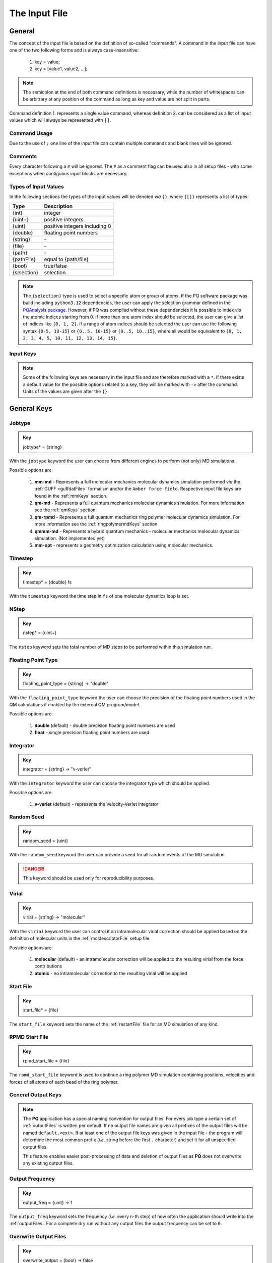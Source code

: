 .. _inputFile:

##############
The Input File
##############

.. .. toctree::
   :maxdepth: 4
   :caption: Contents:

*******
General
*******

The concept of the input file is based on the definition of so-called "commands". A command in the input file can have one of the two following forms and is always case-insensitive:

    1. key = value;
    2. key = [value1, value2, ...];

.. Note::
    The semicolon at the end of both command definitions is necessary, while the number of whitespaces can be arbitrary at any position of the command as long as key and value are not split in parts.

Command definition 1. represents a single value command, whereas definition 2. can be considered as a list of input values which will always be represented with ``[]``.

Command Usage
=============

Due to the use of ``;`` one line of the input file can contain multiple commands and blank lines will be ignored.

Comments
========

Every character following a ``#`` will be ignored. The ``#`` as a comment flag can be used also in all setup files - with some exceptions when contiguous input blocks are necessary.

Types of Input Values
=====================

In the following sections the types of the input values will be denoted *via* ``{}``, where ``{[]}`` represents a list of types:

+-------------+-------------------------------+
|    Type     |          Description          |
+=============+===============================+
|   {int}     |            integer            |
+-------------+-------------------------------+
|  {uint+}    |       positive integers       |
+-------------+-------------------------------+
|   {uint}    | positive integers including 0 |
+-------------+-------------------------------+
|  {double}   |    floating point numbers     |
+-------------+-------------------------------+
|  {string}   |              \-               |
+-------------+-------------------------------+
|   {file}    |              \-               |
+-------------+-------------------------------+
|   {path}    |              \-               |
+-------------+-------------------------------+
| {pathFile}  |     equal to {path/file}      |
+-------------+-------------------------------+
|   {bool}    |          true/false           |
+-------------+-------------------------------+
| {selection} |          selection            |
+-------------+-------------------------------+

.. _selectionType:

.. Note::
    The ``{selection}`` type is used to select a specific atom or group of atoms. If the PQ software package was build including ``python3.12`` dependencies, the user can apply the selection grammar defined in the `PQAnalysis package <https://molarverse.github.io/PQAnalysis/code/PQAnalysis.topology.selection.html>`__. However, if PQ was compiled without these dependencies it is possible to index *via* the atomic indices starting from 0. If more than one atom index should be selected, the user can give a list of indices like ``{0, 1, 2}``. If a range of atom indices should be selected the user can use the following syntax ``{0-5, 10-15}`` or ``{0..5, 10-15}`` or ``{0..5, 10..15}``, where all would be equivalent to ``{0, 1, 2, 3, 4, 5, 10, 11, 12, 13, 14, 15}``.

Input Keys
==========

.. Note::
    Some of the following keys are necessary in the input file and are therefore marked with a ``*``. If there exists a default value for the possible options related to a key, they will be marked with ``->`` after the command. Units of the values are given after the ``{}``.

************
General Keys
************

.. _jobtype:

Jobtype
=======

.. admonition:: Key
    :class: tip

    jobtype* = {string} 

With the ``jobtype`` keyword the user can choose from different engines to perform (not only) MD simulations.

Possible options are:

   1. **mm-md** - Represents a full molecular mechanics molecular dynamics simulation performed *via* the :ref:`GUFF <guffdatFile>` formalism and/or the ``Amber force field``. Respective input file keys are found in the :ref:`mmKeys` section.

   2. **qm-md** - Represents a full quantum mechanics molecular dynamics simulation. For more information see the :ref:`qmKeys` section.

   3. **qm-rpmd** - Represents a full quantum mechanics ring polymer molecular dynamics simulation. For more information see the :ref:`ringpolymermdKeys` section

   4. **qmmm-md** - Represents a hybrid quantum mechanics - molecular mechanics molecular dynamics simulation. (Not implemented yet)

   5. **mm-opt** - represents a geometry optimization calculation using molecular mechanics.

.. _timestepKey:

Timestep
========

.. admonition:: Key
    :class: tip

    timestep* = {double} fs

With the ``timestep`` keyword the time step in ``fs`` of one molecular dynamics loop is set.

.. _nstepKey:

NStep
=====

.. admonition:: Key
    :class: tip

    nstep* = {uint+}

The ``nstep`` keyword sets the total number of MD steps to be performed within this simulation run.

.. _floatingpointtypeKey:

Floating Point Type
===================

.. admonition:: Key
    :class: tip

    floating_point_type = {string} -> "double"

With the ``floating_point_type`` keyword the user can choose the precision of the floating point numbers used in the QM calculations if enabled by the external QM program/model.

Possible options are:

   1. **double** (default) - double precision floating point numbers are used

   2. **float** - single precision floating point numbers are used

.. _integratorKey:

Integrator
==========

.. admonition:: Key
    :class: tip

    integrator = {string} -> "v-verlet"

With the ``integrator`` keyword the user can choose the integrator type which should be applied.

Possible options are:

   1. **v-verlet** (default) - represents the Velocity-Verlet integrator 

.. _randomSeedKey:

Random Seed
===========

.. admonition:: Key
    :class: tip

    random_seed = {uint}

With the ``random_seed`` keyword the user can provide a seed for all random events of the MD simulation.

.. Danger::
    This keyword should be used only for reproducibility purposes.

.. _virialKey:

Virial
======

.. admonition:: Key
    :class: tip

    virial = {string} -> "molecular"

With the ``virial`` keyword the user can control if an intramolecular virial correction should be applied based on the definition of molecular units in the :ref:`moldescriptorFile` setup file.

Possible options are:

   1. **molecular** (default) - an intramolecular correction will be applied to the resulting virial from the force contributions

   2. **atomic** - no intramolecular correction to the resulting virial will be applied

.. _startfileKey:

Start File
==========

.. admonition:: Key
    :class: tip

    start_file* = {file}

The ``start_file`` keyword sets the name of the :ref:`restartFile` file for an MD simulation of any kind.

.. _rpmdstartfileKey:

RPMD Start File
===============

.. admonition:: Key
    :class: tip

    rpmd_start_file = {file}

The ``rpmd_start_file`` keyword is used to continue a ring polymer MD simulation containing positions, velocities and forces of all atoms of each bead of the ring polymer.

.. _generaloutputKeys:

General Output Keys
===================

.. Note::
    The **PQ** application has a special naming convention for output files. For every job type a certain set of :ref:`outputFiles` is written per default. If no output file names are given all prefixes of the output files will be named ``default.<ext>``. If at least one of the output file keys was given in the input file - the program will determine the most common prefix (*i.e.* string before the first ``.`` character) and set it for all unspecified output files.

    This feature enables easier post-processing of data and deletion of output files as **PQ** does not overwrite any existing output files.

.. _outputfreqKey:

Output Frequency
================

.. admonition:: Key
    :class: tip

    output_freq = {uint} -> 1

The ``output_freq`` keyword sets the frequency (*i.e.* every n-th step) of how often the application should write into the :ref:`outputFiles`. For a complete dry run without any output files the output frequency can be set to ``0``.

.. centered:: *default value* = 1

.. _overwriteoutputkey:

Overwrite Output Files
======================

.. admonition:: Key
    :class: tip

    overwrite_output = {bool} -> false

The ``overwrite_output`` keyword allows the user to overwrite any existing output files.

.. centered:: *default value* = false

.. _fileprefixkey:

File Prefix
===========

.. admonition:: Key
    :class: tip

    file_prefix = {string}

The ``file_prefix`` keyword allows the user to set a common prefix name for all generated :ref:`outputFiles`.

.. _logfilekey:

Log File
===========

.. admonition:: Key
    :class: tip

    output_file = {file} -> "default.log"

The ``output_file`` keyword sets the name for the :ref:`logFile`, in which important information about the performed calculation can be found. 

.. centered:: *default value* = "default.log"

.. _mdoutputfilekeys:

*******************
MD Output File Keys
*******************

All of the following output files are written during calculations using MD related jobtypes.

.. _boxfilekey:

Box File
========

.. admonition:: Key
    :class: tip

    box_file = {file} -> "default.box"

The ``box_file`` keyword sets the name for the :ref:`boxFile`, which stores information about the simulation box throughout the simulation.

.. centered:: *default value* = "default.box"

.. _chargefilekey:

Charge File
===========

.. admonition:: Key
    :class: tip

    charge_file = {file} -> "default.chrg"

The ``charge_file`` keyword sets the name for the :ref:`chargeFile`, which stores the atomic partial charges throughout the MD simulation.

.. centered:: *default value* = "default.chrg"

.. _energyfilekey:

Energy File
===========

.. admonition:: Key
    :class: tip

    energy_file = {file} -> "default.en"

The ``energy_file`` keyword sets the name for the :ref:`energyFile`, in which the most important physical properties of the full simulation can be found.

.. centered:: *default value* = "default.en"

.. _forcefilekey:

Force File
==========

.. admonition:: Key
    :class: tip

    force_file = {file} -> "default.force"

The ``force_file`` keyword sets the name for the :ref:`forceFile`, which stores the atomic forces throughout the MD simulation.

.. centered:: *default value* = "default.force"

.. _infofilekey:

Info File
=========

.. admonition:: Key
    :class: tip

    info_file = {file} -> "default.info"

The ``info_file`` keyword sets the name for the :ref:`infoFile`, in which the most important physical properties of the last written step can be found.

.. centered:: *default value* = "default.info"

.. _instantenergyfilekey:

Instant Energy File
===================

.. admonition:: Key
    :class: tip

    instant_energy_file = {file} -> "default.instant_en"

The ``instant_energy_file`` keyword sets the name for the :ref:`instantEnergyFile`, in which the most important physical properties of the full simulation can be found.

.. centered:: *default value* = "default.instant_en"

.. _momentumfilekey:

Momentum File
=============

.. admonition:: Key
   :class: tip

    momentum_file = {file} -> "default.mom"

The ``momentum_file`` keyword sets the name for the :ref:`momentumFile`, which stores information about the total linear and total angular momentum throughout the MD simulation.

.. centered:: *default value* = "default.mom"

.. _referencefilekey:

Reference File
===============

.. admonition:: Key
   :class: tip

    reference_file = {file} -> "default.ref"

The ``reference_file`` keyword sets the name for the :ref:`refFile`, which lists the sources to be cited when publishing data with the chosen settings.

.. centered:: *default value* = "default.ref"

.. _rstfilekey:

Restart File
============

.. admonition:: Key
    :class: tip

    rst_file = {file} -> "default.rst"

The ``rst_file`` keyword sets the name for the :ref:`restartFile`, which contains all necessary information to restart (*i.e.* continue) the calculation from its current timestamp.

.. centered:: *default value* = "default.rst"

.. _stressfilekey:

Stress File
===========

.. admonition:: Key
    :class: tip

    stress_file = {file} -> "default.stress"

The ``stress_file`` keyword sets the name for the :ref:`stressFile`, which stores information about the stress tensor throughout the MD simulation.

.. centered:: *default value* = "default.stress"

.. _timingsfilekey:

Timings File
============

.. admonition:: Key
    :class: tip

    timings_file = {file} -> "default.timings"

The ``timings_file`` keyword sets the name for the :ref:`timingFile`, which tracks the time **PQ** takes for executing individual parts of the simulation.

.. centered:: *default value* = "default.timings"

.. _trajectoryfilekey:

Trajectory File
===============

.. admonition:: Key
    :class: tip

    traj_file = {file} -> "default.xyz"

The ``traj_file`` keyword sets the name for the :ref:`trajectoryFile`, which stores the atomic positions throughout the MD simulation.

.. centered:: *default value* = "default.xyz"

.. _velocityfilekey:

Velocity File
=============

.. admonition:: Key
    :class: tip

    vel_file = {file} -> "default.vel"

The ``vel_file`` keyword sets the name for the :ref:`velocityFile`, which stores the atomic velocities throughout the MD simulation.

.. centered:: *default value* = "default.vel"

.. _virialfilekey:

Virial File
===========

.. admonition:: Key
    :class: tip

    virial_file = {file} -> "default.vir"

The ``virial_file`` keyword sets the name for the :ref:`virialFile`, which stores information about the virial tensor throughout the MD simulation.

.. centered:: *default value* = "default.vir"

.. _rpmdoutputfilekeys:

*********************
RPMD Output File Keys
*********************

All of the following output files are written during calculations using ring polymer MD jobtype. The files represent the trajectories of all individual beads.

.. _rpmdchargefilekey:

RPMD Charge File
================

.. admonition:: Key
    :class: tip

    rpmd_charge_file = {file} -> "default.rpmd.chrg"

The ``rpmd_charge_file`` keyword sets the name for the file containing partial charges of all atoms of each bead of the ring polymer trajectory.

.. centered:: *default value* = "default.rpmd.chrg"

.. _rpmdenergyfilekey:

RPMD Energy File
================

.. admonition:: Key
    :class: tip

    rpmd_energy_file = {file} -> "default.rpmd.en"

The ``rpmd_energy_file`` keyword sets the name for the file containing relevant energy data for each ring polymer bead of the simulation.

.. centered:: *default value* = "default.rpmd.en"

.. _rpmdforcefilekey:

RPMD Force File
===============

.. admonition:: Key
    :class: tip

    rpmd_force_file = {file} -> "default.rpmd.force"

The ``rpmd_force_file`` keyword sets the name for the file containing forces of all atoms of each bead of the ring polymer trajectory.

.. centered:: *default value* = "default.rpmd.force"


.. _rpmdrestartfilekey:

RPMD Restart File
=================

.. admonition:: Key
    :class: tip

    rpmd_restart_file = {file} -> "default.rpmd.rst"

The ``rpmd_restart_file`` keyword sets the name for the ring polymer restart file, which contains all necessary information to restart (*i.e.* continue) the calculation from its current timestamp.

.. centered:: *default value* = "default.rpmd.rst"

.. _rpmdtrajectoryfilekey:

RPMD Trajectory File
====================

.. admonition:: Key
    :class: tip

    rpmd_traj_file = {file} -> "default.rpmd.xyz"

The ``rpmd_traj_file`` keyword sets the name for the file containing positions of all atoms of each bead of the ring polymer trajectory.

.. centered:: *default value* = "default.rpmd.xyz"

.. _rpmdvelocityfilekey:

RPMD Velocity File
==================

.. admonition:: Key
    :class: tip

    rpmd_vel_file = {file} -> "default.rpmd.vel"

The ``rpmd_vel_file`` keyword sets the name for the file containing velocities of all atoms of each bead of the ring polymer trajectory.

.. centered:: *default value* = "default.rpmd.vel"

.. _setupfilekeys:

****************
Setup File Keys
****************

In order to set up certain calculations additional input files have to be used. The names of these setup files have to be specified in the 
input file. Further information about the individual files can be found in the :ref:`setupFiles` section.

.. _moldescriptorfileKey:

Moldesctiptor File
==================

.. admonition:: Key
    :class: tip

    moldescriptor_file = {file} -> "moldescriptor.dat"

.. centered:: *default value* = "moldescriptor.dat"

.. _gufffileKey:

GUFF File
=========

.. admonition:: Key
    :class: tip

    guff_file = {file} -> "guff.dat"

.. centered:: *default value* = "guff.dat"

.. _dftbfileKey:

DFTB Setup File
===============

.. admonition:: Key
    :class: tip

    dftb_file = {file} -> "dftb_in.template"

.. centered:: *default value* = "dftb_in.template"

.. _topologyFileKey:

Topology File
=============

.. admonition:: Key
    :class: tip

    topology_file = {file}

.. _parameterFileKey:

Parameter File
==============

.. admonition:: Key
    :class: tip

    parameter_file = {file}

MSHake_File
===========

.. admonition:: Key
    :class: tip

    mshake_file = {file}

.. _intraNonBondedFileKey:

Intra-NonBonded_File
====================

.. admonition:: Key
    :class: tip

    intra-nonbonded_file = {file}

.. _simulationboxKeys:

*******************
Simulation Box Keys
*******************

.. _densityKey:

Density
=======

.. admonition:: Key
    :class: tip

    density = {double} kgL⁻¹

With the ``density`` keyword the box dimension of the system can be inferred from the total mass of the simulation box.

.. Note::
    This keyword implies that the simulation box has a cubic shape. Furthermore, the ``density`` keyword will be ignored if in the :ref:`restartFile` contains any box information.

.. _radialCoulombCutoffKey:

Radial Coulomb Cutoff
=====================

.. admonition:: Key
    :class: tip


    rcoulomb = {double} :math:`\mathrm{\mathring{A}}` -> 12.5 :math:`\mathrm{\mathring{A}}`

With the ``rcoulomb`` keyword the radial cut-off in :math:`\mathrm{\mathring{A}}` of Coulomb interactions for MM-MD type simulations can be set. If pure QM-MD type simulations are applied this keyword will be ignored and the value will be set to 0 :math:`\mathrm{\mathring{A}}`.

.. centered:: *default value* = 12.5 :math:`\mathrm{\mathring{A}}` (for MM-MD type simulations)

.. _initialvelocitiesKey:

Initial Velocities
==================

.. admonition:: Key
    :class: tip

    init_velocities = {string} -> false

To initialize the velocities of the system according to the target temperature with a Boltzmann distribution the user has to set the ``init_velocities`` to ``true`` or ``force``.

Possible options are:

   1. **false** (default) - velocities are taken from start file

   2. **true** - velocities are initialized according to a Boltzmann distribution at the target temperature, if all velocities in the start file are zero or not given

   3. **force** - velocities are initialized according to a Boltzmann distribution at the target temperature, regardless of the velocities in the start file

.. Danger::
    The option ``force`` should be used very carefully, since it neglects the velocities in the start file.

.. _temperatureCouplingKeys:

*************************
Temperature Coupling Keys
*************************

.. _temperatureKey:
 
Temperature
===========

.. admonition:: Key
    :class: tip

    temp = {double} K

With the ``temp`` keyword the target temperature in ``K`` of the system can be set. 

.. Note::
    This keyword is not restricted to the use of any temperature coupling method, as it is used *e.g.* also for the initialization of Boltzmann distributed velocities or the reset of the system temperature.

.. _startingTemperatureKey:

Starting Temperature
====================

.. admonition:: Key
    :class: tip

    start_temp = {double} K

With the ``start_temp`` keyword the initial temperature in ``K`` of the system can be set. If a value is given the PQ application will perform a temperature ramping from the ``start_temp`` to the ``temp`` value.

.. _endTemperatureKey:

End Temperature
===============

.. admonition:: Key
    :class: tip

    end_temp = {double} K

The ``end_temp`` keyword is a synonym for the ``temp`` keyword and can be used to set the target temperature of the system. It cannot be used in combination with the ``temp`` keyword.

.. _temperaturerampstepsKey:

Temperature Ramp Steps
======================

.. admonition:: Key
    :class: tip

    temp_ramp_steps = {uint+}

With the ``temp_ramp_steps`` keyword the user can specify the number of steps for the temperature ramping from the ``start_temp`` to the ``temp`` value. If no starting temperature is given the keyword will be ignored. If a starting temperature is given and this keyword is omitted the temperature ramping will be performed over the full simulation time.

.. centered:: *default value* = full simulation time

.. _temperatureRampFrequencyKey:

Temperature Ramp Frequency
==========================

.. admonition:: Key
    :class: tip

    temp_ramp_frequency = {uint+} -> 1

With the ``temp_ramp_frequency`` keyword the user can specify the frequency of the temperature ramping from the ``start_temp`` to the ``temp`` value. If no starting temperature is given the keyword will be ignored. If a starting temperature is given and this keyword is omitted the temperature ramping will be performed, so that each step the temperature is increased by the same value.

.. centered:: *default value* = 1 step

.. _thermostatKey:

Thermostat
==========
.. TODO: reference manual

.. admonition:: Key
    :class: tip

    thermostat = {string} -> "none"

With the ``thermostat`` keyword the temperature coupling method can be chosen.

Possible options are:

   1. **none** (default) - no thermostat is set, hence {N/µ}{p/V}E settings are applied.

   2. **berendsen** - the `Berendsen <https://doi.org/10.1063/1.448118>`__ weak coupling thermostat. Based on the rescaling of velocities according to the scaling factor :math:`\zeta`, equation :eq:`BerendsenThermostatEquation`. Ideal for crude temperature adjustments. Not able to reproduce the correct canonical ensemble.

        .. math:: \zeta = \sqrt{1 + \frac{\Delta t}{\tau} \left( \frac{T_0}{T} - 1 \right)}
            :label: BerendsenThermostatEquation

   3. **velocity_rescaling** - the stochastic velocity rescaling thermostat also known as `Bussi-Donadio-Parrinello <https://doi.org/10.1063/1.2408420>`__ thermostat. Based on the rescaling of velocities according to the scaling factor :math:`\zeta`, equation :eq:`BussiDonadioParrinelloThermostatEquation`. Enforces a canonical kinetic energy distribution.

        .. math:: \zeta = \sqrt{1 + \frac{\Delta t}{\tau} \left( \frac{T_0}{T} - 1 +2 \sqrt{\frac{T_0}{T} \frac{\Delta t}{\tau} \frac{1}{df}} dW \right)}
            :label: BussiDonadioParrinelloThermostatEquation

   4. **langevin** - temperature coupling *via* stochastic Langevin dynamics. Based on modifying the force of each individual particle :math:`F_{\text i}` *via* a friction force :math:`\gamma \cdot p_{\text i}` and a random force :math:`\xi`, equation :eq:`LangevinThermostatEquation`. The friction coefficient :math:`\gamma` can be set with the :ref:`frictionKey` keyword. Enforces a canonical kinetic energy distribution. However, the Langevin thermostat is unable to conserve the total momentum of the system, which may lead to critical erros in the resulting dynamical data.

        .. math:: m_{\text i} \dot{v}_{\text i} = F_{\text i} - \gamma \cdot p_{\text i} + \xi
            :label: LangevinThermostatEquation

   5. **nh-chain** - temperature coupling *via* `Nose Hoover extended Lagrangian <https://doi.org/10.1063/1.463940>`__. Based on modifying the forces after each time step. The length of the Nose Hoover chain and the coupling frequency can be set with the :ref:`nhchainlenghtKey` and the :ref:`couplingFrequencyKey` keywords, respectively. Enforces a canonical kinetic energy distribution.

.. _temperatureRelaxationTimeKey:

Temperature Relaxation Time
===========================

This keyword is used in combination with the Berendsen and velocity rescaling thermostat.

.. admonition:: Key
    :class: tip

    t_relaxation = {double} ps -> 0.1 ps

With the ``t_relaxation`` keyword the relaxation time in ``ps`` (*i.e.* :math:`\tau`) of the Berendsen or stochastic velocity rescaling thermostat is set, see equations :eq:`BerendsenThermostatEquation` and :eq:`BussiDonadioParrinelloThermostatEquation`.

.. centered:: *default value* = 0.1 ps

.. _frictionKey:

Friction
========

.. admonition:: Key
    :class: tip

    friction = {double} ps⁻¹ -> 0.1 ps⁻¹

With the ``friction`` keyword the friction coefficient :math:`\gamma` in ``ps⁻¹`` of the Langevin thermostat, equation :eq:`LangevinThermostatEquation`, can be set.

.. centered:: *default value* = 0.1 ps⁻¹

.. _nhchainlenghtKey:

NH-Chain Length
===============

.. admonition:: Key
    :class: tip

    nh-chain_length = {uint+} -> 3

With the ``nh-chain_length`` keyword the length of the chain for temperature control *via* an extended Nose-Hoover Lagrangian can be set.

.. centered:: *default value* = 3

.. _couplingFrequencyKey:

Coupling Frequency
==================

.. admonition:: Key
    :class: tip

    coupling_frequency = {double} cm⁻¹ -> 1000 cm⁻¹

With the ``coupling_frequency`` keyword the coupling frequency of the Nose-Hoover chain in ``cm⁻¹`` can be set.

.. centered:: *default value* = 1000 cm⁻¹

.. _pressureCouplingKeys:

**********************
Pressure Coupling Keys
**********************

.. _pressureKey:

Pressure
========

.. admonition:: Key
    :class: tip

    pressure = {double} bar

With the ``pressure`` keyword the target pressure in ``bar`` of the system can be set. 

.. Note::
    This keyword is only used if a manostat for controlling the pressure is explicitly defined.

.. _manostatKey:

Manostat
========
.. TODO: reference manual

.. admonition:: Key
    :class: tip

    manostat = {string} -> "none"

With the ``manostat`` keyword the type of pressure coupling can be chosen.

Possible options are:

   1. **none** (default) - no pressure coupling is applied (*i.e.* constant volume)

   2. **berendsen** - Berendsen weak coupling manostat

   3. **stochastic_rescaling** - stochastic cell rescaling manostat

.. _pressureRelaxationKey:

Pressure Relaxation
===================

This keyword is used in combination with the Berendsen and stochastic cell rescaling manostat.

.. admonition:: Key
    :class: tip

    p_relaxation = {double} ps -> 0.1 ps

With the ``p_relaxation`` keyword the relaxation time in ``ps`` (*i.e.* :math:`\tau`) of the Berendsen or stochastic cell rescaling manostat is set.

.. centered:: *default value* = 0.1 ps

.. _compressibilityKey:

Compressibility
===============

This keyword is used in combination with the Berendsen and stochastic cell rescaling manostat.

.. admonition:: Key
    :class: tip

    compressibility = {double} bar⁻¹ -> 4.591e-5 bar⁻¹

With the ``compressibility`` keyword the user can specify the compressibility of the target system in ``bar⁻¹`` for the Berendsen and stochastic cell rescaling manostat.

.. centered:: *default value* = 4.591e-5 bar⁻¹ (compressibility of water)

.. _isotropyKey:

Isotropy
========

.. admonition:: Key
    :class: tip

    isotropy = {string} -> "isotropic"

With the ``isotropy`` keyword the isotropy of the pressure coupling for all manostat types is controlled.

Possible options are:

   1. **isotropic** (default) - all axes are scaled with the same scaling factor

   2. **xy** - semi-isotropic settings, with axes ``x`` and ``y`` coupled isotropic

   3. **xz** - semi-isotropic settings, with axes ``x`` and ``z`` coupled isotropic

   4. **yz** - semi-isotropic settings, with axes ``y`` and ``z`` coupled isotropic

   5. **anisotropic** - all axes are coupled in an anisotropic way

   6. **full_anisotropic** - all axes are coupled in an anisotropic way and the box angles are also scaled

.. _resetKineticsKeys:

*******************
Reset Kinetics Keys
*******************

.. _nscaleKey:

NScale
======

.. admonition:: Key
    :class: tip

    nscale = {uint} -> 0

With the ``nscale`` keyword the user can specify the first ``n`` steps in which the temperature is reset *via* a hard scaling approach to the target temperature.

.. Note::
    Resetting the temperature to the target temperature does imply also a subsequent reset of the total box momentum. Furthermore, resetting to the target temperature does not necessarily require a constant temperature ensemble setting.

.. centered:: *default value* = 0 (*i.e.* never)

.. _fscaleKey:

FScale
======

.. admonition:: Key
    :class: tip

    fscale = {uint} -> nstep + 1

With the ``fscale`` keyword the user can specify the frequency ``f`` at which the temperature is reset *via* a hard scaling approach to the target temperature.

.. Note:: 
    Resetting the temperature to the target temperature does imply also a subsequent reset of the total box momentum. Furthermore, resetting to the target temperature does not necessarily require a constant temperature ensemble setting.

.. centered:: *default value* = nstep + 1 (*i.e.* never)

.. centered:: *special case* = 0 -> nstep + 1 

.. _nresetKey:

NReset
======

.. admonition:: Key
    :class: tip

    nreset = {uint} -> 0

With the ``nreset`` keyword the user can specify the first ``n`` steps in which the total box momentum is reset.

.. centered:: *default value* = 0 (*i.e.* never)

.. _fresetKey:

FReset
======

.. admonition:: Key
    :class: tip

    freset = {uint} -> nstep + 1

With the ``freset`` keyword the user can specify the frequency ``f`` at which the total box momentum is reset.

.. centered:: *default value* = nstep + 1 (*i.e.* never)

.. centered:: *special case* = 0 -> nstep + 1

.. _nresetangularKey:

NReset Angular
==============

.. admonition:: Key
    :class: tip

    nreset_angular = {uint} -> 0

With the ``nreset_angular`` keyword the user can specify the first ``n`` steps in which the total angular box momentum is reset.

.. Danger::
    This setting should be used very carefully, since in periodic systems a reset of the angular momentum can result in severe unphysical behavior.

.. centered:: *default value* = 0 (*i.e.* never)

.. _freseangularKey:

FReset Angular
==============

.. admonition:: Key
    :class: tip

    freset_angular = {uint} -> nstep + 1

With the ``freset_angular`` keyword the user can specify the frequency ``f`` at which the total angular box momentum is reset.

.. Danger::
    This setting should be used very carefully, since in periodic systems a reset of the angular momentum can result in severe unphysical behavior.

.. centered:: *default value* = nstep + 1 (*i.e.* never)

.. centered:: *special case* = 0 -> nstep + 1 

.. _constraintsKeys:

****************
Constraints Keys
****************

.. _shakeKey:

Shake
=====

.. admonition:: Key
    :class: tip

    shake = {string} -> "off"

With the ``shake`` keyword the SHAKE/RATTLE algorithm for bond constraints can be activated.

Possible options are:

   1. **off** (default) - no shake will be applied

   2. **on** - SHAKE for bond constraints defined in the :ref:`topologyFile` will be applied.

   3. **shake** - SHAKE for bond constraints defined in the :ref:`topologyFile` will be applied.

   4. **mshake** - M-SHAKE for bond constraints defined in a special :ref:`mshakeFile` will be applied. As the M-SHAKE algorithm is designed for the treatment of rigid body molecular units the general shake algorithm will be activated automatically along with the M-SHAKE algorithm. The shake bonds can be defined as usual in the :ref:`topologyFile` and if no SHAKE bonds are defined only the M-SHAKE algorithm will be applied (without any overhead)

.. _shaketoleranceKey:

Shake Tolerance
===============

.. admonition:: Key
    :class: tip

    shake-tolerance = {double} -> 1e-8

With the ``shake-tolerance`` keyword the user can specify the tolerance, with which the bond length of the shaked bonds should converge.

.. centered:: *default value* = 1e-8

.. _shakeiterationKey:

Shake Iteration
===============

.. admonition:: Key
    :class: tip

    shake-iter = {uint+} -> 20

With the ``shake-iter`` keyword the user can specify the maximum number of iterations until the convergence of the bond lengths should be reached within the shake algorithm.

.. centered:: *default value* = 20

.. _rattletoleranceKey:

Rattle Tolerance
================

.. admonition:: Key
    :class: tip


    rattle-tolerance = {double} s⁻¹kg⁻¹ -> 1e4 s⁻¹kg⁻¹ 


With the ``rattle-tolerance`` keyword the user can specify the tolerance in ``s⁻¹kg⁻¹``, with which the velocities of the shaked bonds should converge.

.. centered:: *default value* = 1e4 s⁻¹kg⁻¹

.. _rattleiterationKey:

Rattle Iteration
================

.. admonition:: Key
    :class: tip

    rattle-iter = {uint+} -> 20

With the ``rattle-iter`` keyword the user can specify the maximum number of iterations until the convergence of the velocities of the shaked bonds should be reached within the rattle algorithm.

.. centered:: *default value* = 20

.. _distanceConstraintsKey:

Distance Constraints
====================

.. admonition:: Key
    :class: tip

    distance-constraints = {string} -> "off"

With the ``distance-constraints`` keyword it is possible to activate distance constraints for the simulation. The distance constraints are defined *via* the :ref:`topologyFile`.

.. centered:: *default value* = "off"

.. _mmKeys:

*******
MM Keys
*******

.. _noncoulombKey:

NonCoulomb
==========

.. admonition:: Key
    :class: tip

    noncoulomb = {string} -> "guff"

With the ``noncoulomb`` keyword the user can specify which kind of GUFF formalism should be used for parsing the :ref:`guffdatFile`.

.. Note::

    This keyword is only considered if an MM-MD type simulation is requested and the :ref:`forcefieldKey` is turned off.

Possible options are:

   1. **guff** (default) - full GUFF formalism

   2. **lj** - Lennard Jones quick routine

   3. **buck** - Buckingham quick routine

   4. **morse** - Morse quick routine

.. _forcefieldKey:

Force Field
===========

.. admonition:: Key
    :class: tip

    forcefield = {string} -> "off"

With the ``forcefield`` keyword the user can switch from the GUFF formalism to a force field type simulation (For details see Reference Manual).

Possible options are:

   1. **off** (default) - GUFF formalism is applied

   2. **on** - full force field definition is applied

   3. **bonded** - non bonded interaction are described *via* GUFF formalism and bonded interactions *via* force field approach

.. _longrangecorrectionKeys:

*********************
Long Range Correction
*********************

.. _longrangeKey:

Long Range
==========

.. admonition:: Key
    :class: tip

    long_range = {string} -> "none"

With the ``long_range`` correction keyword the user can specify the type of Coulombic long range correction, which should be applied during the simulation.

Possible options are:

   1. **none** (default) - no long range correction

   2. **wolf** - Wolf summation

.. _wolfParameterKey:

Wolf Parameter
==============
.. TODO: add unit and description

.. admonition:: Key
    :class: tip

    wolf_param = {double} -> 0.25 

.. centered:: *default value* = 0.25

.. _qmKeys:

*******
QM Keys
*******

.. _qmprogamKey:

QM Program
==========

.. admonition:: Key
    :class: tip

    qm_prog = {string}

With the ``qm_prog`` keyword the external QM engine for any kind of QM MD simulation is chosen.

.. Note::
    This keyword is required for any kind of QM MD simulation!

Possible options are:

   1. **dftbplus** - `DFTB+ <https://dftbplus.org/index.html>`__

   2. **pyscf** - `PySCF <https://pyscf.org/>`__

   3. **turbomole** - `Turbomole <https://www.turbomole.org/>`__

   4. **mace**  - `MACE-MP <https://arxiv.org/abs/2401.00096>`__ same as using **mace_mp**

   5. **mace_off** - `MACE-OFF23 <https://arxiv.org/abs/2312.15211>`__

   6. **ase-dftbplus** - `DFTB+ <https://wiki.fysik.dtu.dk/ase/ase/calculators/dftb.html#module-ase.calculators.dftb>`__ called by `ASE <https://wiki.fysik.dtu.dk/ase/>`__ 
   
   7. **ase-xtb** - `xTB <https://xtb-docs.readthedocs.io/en/latest/>`__ called by `ASE <https://wiki.fysik.dtu.dk/ase/>`__ 


.. _qmscriptKey:

QM Script
=========

.. admonition:: Key
    :class: tip

    qm_script = {file}

With the ``qm_script`` keyword the external executable to run the QM engine and to parse its output is chosen. All possible scripts can be found under `<https://github.com/MolarVerse/PQ/tree/main/src/QM/scripts>`__. Already the naming of the executables should hopefully be self-explanatory in order to choose the correct input executable name.

.. _qmscriptfullpathKey:

QM Script Full Path
===================

.. admonition:: Key
    :class: tip

    qm_script_full_path = {pathFile}

.. attention::
   This keyword can not be used in conjunction with the ``qm_script`` keyword! Furthermore, this keyword needs to be used in combination with any singularity or static build of PQ. For further details regarding the compilation/installation please refer to the :ref:`userG_installation` section.

With the ``qm_script_full_path`` keyword the user can specify the full path to the external executable to run the QM engine and to parse its output. All possible scripts can be found under `<https://github.com/MolarVerse/PQ/tree/main/src/QM/scripts>`__. Already the naming of the executables should hopefully be self-explanatory in order to choose the correct input executable name.

.. _qmlooptimelimitKey:

QM Loop Time Limit
==================

.. admonition:: Key
    :class: tip

    qm_loop_time_limit = {double} s -> 3600 s

With the ``qm_loop_time_limit`` keyword the user can specify the loop time limit in ``s`` of all QM type calculations. If the time limit is reached the calculation will be stopped. Default value is 3600 s (1 hour). Values smaller equal than zero are interpreted as no time limit and the calculation will continue until it is finished.

.. centered:: *default value* = 3600 s

.. _disperstoncorrectionKey:

Dispersion Correction
=====================

.. admonition:: Key
    :class: tip

    dispersion = {bool} -> false

With the ``dispersion`` keyword the user can activate the dispersion correction for the QM calculations - at the moment only enabled for ASE based QM engines.

.. centered:: *default value* = false

.. _maceModelSizeKey:

MACE Model Size
===============

.. admonition:: Key
    :class: tip

    mace_model_size = {string} -> "medium"

With the ``mace_model_size`` keyword the user can specify the size of the `MACE <https://github.com/ACEsuit/mace>`_ model for the QM calculations.

Possible options are:

   1.  **small** - small MACE model

   2.  **medium** (default) - medium MACE model

   3.  **large** - large MACE model

   4.  **small-0b** - small MACE-MP-0b model

   5.  **medium-0b** - medium MACE-MP-0b model

   6.  **small-0b2** - small MACE-MP-0b2 model

   7.  **medium-0b2** - medium MACE-MP-0b2 model

   8.  **large-0b2** - large MACE-MP-0b2 model

   9.  **medium-0b3** - medium MACE-MP-0b3 model

   10. **medium-mpa-0** - medium MACE-MPA-0 model

   11. **medium-omat-0** - medium MACE-OMAT-0 model

   12. **custom** - custom MACE model (to be set *via* the :ref:`mace_model_path <maceModelPathKey>` keyword)

.. Note::
    The :ref:`qm_prog <qmprogamKey>` option ``mace-off`` is only compatible with the first three model sizes: "small", "medium" and "large"


.. _maceModelPathKey:

MACE Model Path
===============

.. admonition:: Key
    :class: tip

    mace_model_path = {string}

With the ``mace_model_path`` keyword the user can specify a custom URL corresponding to a `MACE <https://github.com/ACEsuit/mace-foundations?tab=readme-ov-file>`__ model for the QM calculations.

.. Note::
    The ``mace_model_path`` can only be specified if :ref:`mace_model_size <maceModelSizeKey>` keyword is set to ``custom``.


.. _xtbMethodKey:

ASE-xTB Method
===============

.. admonition:: Key
    :class: tip

    xtb-method = {string} -> "GFN2-xTB"

With the ``xtb-method`` keyword the user can specify the xTB method of the ``ase-xtb`` approach for the extended tight-binding calculation.

Possible options are:

    1. **GFN1-xTB** - GFN1-xTB parametrization

    2. **GFN2-xTB** (default) - GFN2-xTB parametrization

    3. **IPEA1-xTB** - IPEA-xTB parametrization

.. _slakosTypeKey:

ASE-DFTB+ Approach
==================

.. admonition:: Key
    :class: tip

    slakos = {string}

With the ``slakos`` keyword the user can specify the type of the ``ase-dftbplus`` approach for DFTB+ calculations.

Possible options are:

    1. **3ob** - 3ob parameters

    2. **matsci** - matsci parameters

    3. **custom** - custom parameters (see :ref:`slakosPathKey`)

.. _slakosPathKey:

Slater-Koster Path
==================

.. admonition:: Key
    :class: tip

    slakos_path = {pathFile}

With the ``slakos_path`` keyword the user can specify the path to the Slater-Koster files for ASE DFTB+ calculations. Is only compatible, but mandatory if the ``slakos`` keyword is set to **custom**.

.. _thirdOrderKey:

Third-Order
===========

.. admonition:: Key
    :class: tip

    third_order = {bool} -> false

With the ``third_order`` keyword the user can activate the 3rd order DFTB expansion according to `Grimme et al. <https://pubs.acs.org/doi/10.1021/ct100684s>`__ for ASE DFTB+ calculations. Is automatically set to ``true`` if the ``slakos`` keyword is set to **3ob**.

.. centered:: *default value* = false

.. _hubbardDerivKey:

Hubbard Derivatives
===================

.. admonition:: Key
    :class: tip

    hubbard_derivs = {dict}

If the Slater-Koster parameters are of DFTB3 type, the Hubbard derivatives can be set with the ``hubbard_derivs`` keyword. The Hubbard derivatives are given as a dictionary with the chemical element as key and the Hubbard derivative as value. Standard Hubbard derivatives for ``slakos`` **3ob** are preset according to `dftb.org <https://github.com/dftbparams/3ob>`__ and can be overwritten by the user.

.. admonition:: Example
    :class: code

    hubbard_derivs = C: 0.1, H: 0.2, O: 0.3;




.. _ringpolymermdKeys:

********************
Ring Polymer MD Keys
********************

.. _rpmdnreplicaKey:

RPMD n replica
==============

.. admonition:: Key
    :class: tip

    rpmd_n_replica = {uint+}

With the ``rpmd_n_replica`` keyword the number of beads for a ring polymer MD simulation is controlled.

.. Note::
    This keyword is required for any kind of ring polymer MD simulation!

.. _qmmmKeys:

**********
QM/MM Keys
**********

.. _qmcenterKey:

QM Center
=========

.. admonition:: Key
    :class: tip

    qm_center = {selection} -> 0

With the ``qm_center`` keyword the user can specify the center of the QM region. The default selection is the first atom of the system (*i.e.* 0). For more information about the selection grammar see the `selectionType`_ section. The ``qm_center`` if more than one atom is selected will be by default the center of mass of the selected atoms.

.. centered:: *default value* = 0

.. _qmonlylistKey:

QM Only List
============

.. admonition:: Key
    :class: tip

    qm_only_list = {selection}

With the ``qm_only_list`` keyword the user can specify a list of atoms which should be treated as QM atoms only. This means that these atoms can not leave the QM region during the simulation. For more information see the reference manual. For more information about the selection grammar see the `selectionType`_ section. By default no atoms are selected.

.. _mmonlylistKey:

MM Only List
============

.. admonition:: Key
    :class: tip

    mm_only_list = {selection}

With the ``mm_only_list`` keyword the user can specify a list of atoms which should be treated as MM atoms only. This means that these atoms can not enter the QM region during the simulation. For more information see the reference manual. For more information about the selection grammar see the `selectionType`_ section. By default no atoms are selected.

.. _qmchargesKey:

QM Charges
==========

.. admonition:: Key
    :class: tip

    qm_charges = {string} -> "off"

With the ``qm_charges`` keyword the user can specify the charge model for the QM atoms.

Possible options are:

   1. **off** (default) - charges of the QM atoms are taken from the MM model

   2. **on** - charges of the QM atoms are taken from the QM calculation

.. _qmcoreradiusKey:

QM Core Radius
==============

.. admonition:: Key
    :class: tip

    qm_core_radius = {double} :math:`\mathrm{\mathring{A}}` -> 0.0 :math:`\mathrm{\mathring{A}}`

With the ``qm_core_radius`` keyword the user can specify the core radius in :math:`\mathrm{\mathring{A}}` around the ``qm_center``. The default value is 0.0 :math:`\mathrm{\mathring{A}}`, which means that the core radius is not set and only explicit QM atoms are used for the QM region.

.. centered:: *default value* = 0.0 Å

.. _qmmmlayerradiuskey:

QM/MM Layer Radius
==================

.. admonition:: Key
    :class: tip

    qmmm_layer_radius = {double} :math:`\mathrm{\mathring{A}}` -> 0.0 :math:`\mathrm{\mathring{A}}`

With the ``qmmm_layer_radius`` keyword the user can specify the layer radius in :math:`\mathrm{\mathring{A}}` around the ``qm_center``. The default value is 0.0 :math:`\mathrm{\mathring{A}}`, which means that no special QM/MM treatment is applied.

.. centered:: *default value* = 0.0 Å

.. _qmmmsmoothingradiuskey:

QM/MM Smoothing Radius
======================

.. admonition:: Key
    :class: tip

    qmmm_smoothing_radius = {double} :math:`\mathrm{\mathring{A}}` -> 0.0 :math:`\mathrm{\mathring{A}}`

With the ``qmmm_smoothing_radius`` keyword the user can specify the smoothing radius in :math:`\mathrm{\mathring{A}}` of the QM atoms. The default value is 0.0 :math:`\mathrm{\mathring{A}}`, which means that the smoothing radius is not set and no smoothing is applied.

.. centered:: *default value* = 0.0 Å

.. _celllistKeys:

**************
Cell List Keys
**************

.. _celllistKey:

Cell List
=========

.. admonition:: Key
    :class: tip

    cell-list = {string} -> "off"

With the ``cell-list`` the user can activate a cell-list approach to calculate the pair-interactions in MM-MD simulations (no effect in pure QM-MD type simulations).

Possible options are:

   1. **off** (default) - brute force routine

   2. **on** - cell list approach is applied

.. _cellnumberKey:

Cell Number
===========

.. admonition:: Key
    :class: tip

    cell-number = {uint+} -> 7

With the ``cell-number`` keyword the user can set the number of cells in each direction in which the simulation box will be split up (*e.g.* cell-number = 7 -> total cells = 7x7x7)

.. centered:: *default value* = 7

.. _optimizationKeys:

*****************
Optimization Keys
*****************

In order to perform a geometry optimization one of the optimizer :ref:`Jobtypes <jobtype>` has to be chosen.

.. _optimizerKey:

Optimizer
=========

.. admonition:: Key
    :class: tip

    optimizer = {string}

This keyword is mandatory for any kind of geometry optimization. The user has to specify the optimizer which should be used for the optimization.

Possible options are:

   1. **steepest-descent** - steepest descent optimizer

   2. **ADAM** - ADAM optimizer

.. _learningratestrategyKey:

Learning Rate Strategy
======================

.. admonition:: Key
    :class: tip

    learning-rate-strategy = {string} -> "exponential-decay"

With the ``learning-rate-strategy`` keyword the user can specify the learning rate strategy for all kind of optimization jobs.

Possible options are:

   1. **exponential-decay** (default) - exponential decay of the learning rate

   2. **constant** - constant learning rate

   3. **constant-decay** - constant decay of the learning rate

.. _initiallearningrateKey:

Initial Learning Rate
=====================

.. admonition:: Key
    :class: tip

    initial-learning-rate = {double} -> 0.0001

With the ``initial-learning-rate`` keyword the user can specify the initial learning rate for all kind of optimization jobs.

.. centered:: *default value* = 0.0001

.. _learningratedecayKey:

Learning Rate Decay
===================

.. admonition:: Key
    :class: tip

    learning-rate-decay = {double}

With the ``learning-rate-decay`` keyword the user can specify the decay speed of the learning rate. Pay attention this key is used at the moment for different kind of decay strategies and therefore the value is dependent on the chosen strategy.

.. _convergenceKeys:

****************
Convergence Keys
****************

.. _energyconvergencestrategyKey:

Energy Convergence Strategy
===========================

In general the convergence of the geometry optimization is checked by assuring that the absolute **and** relative energy difference between two consecutive steps is smaller than a certain threshold. The user can choose between different strategies to change this behavior.

.. admonition:: Key
    :class: tip

    energy-conv-strategy = {string} -> "rigorous"

With the ``energy-conv-strategy`` keyword the user can specify the energy convergence strategy for all kind of optimization jobs.

Possible options are:

   1. **rigorous** (default) - both absolute and relative energy difference have to be smaller than the threshold

   2. **loose** - only one of the two energy differences has to be smaller than the threshold

   3. **relative** - only the relative energy difference has to be smaller than the threshold

   4. **absolute** - only the absolute energy difference has to be smaller than the threshold

.. _energyconvergencecheckKey:

Enable/Disable Energy Convergence Check
=======================================

.. admonition:: Key
    :class: tip

    use-energy-conv = {bool} -> true

With the ``use-energy-conv`` keyword the user can enable or disable the energy convergence check for all kind of optimization jobs.

.. centered:: *default value* = true

.. _maxforceconvergencecheckKey:

Enable/Disable MAX Force Convergence Check
==========================================

.. admonition:: Key
    :class: tip

    use-max-force-conv = {bool} -> true

With the ``use-max-force-conv`` keyword the user can enable or disable the maximum force convergence check for all kind of optimization jobs.

.. centered:: *default value* = true

.. _rmsforceconvergencecheckKey:

Enable/Disable RMS Force Convergence Check
==========================================

.. admonition:: Key
    :class: tip

    use-rms-force-conv = {bool} -> true

With the ``use-rms-force-conv`` keyword the user can enable or disable the root mean square force convergence check for all kind of optimization jobs.

.. centered:: *default value* = true

.. _energyconvergencethresholdKey:

Energy Convergence Threshold
============================

.. admonition:: Key
    :class: tip

    energy-conv = {double} -> 1e-6

With the ``energy-conv`` keyword the user can specify the energy convergence threshold for all kind of optimization jobs.
This keyword will set both the absolute and relative energy convergence threshold.

.. centered:: *default value* = 1e-6

.. _relativeenergyconvergencethresholdKey:

Relative Energy Convergence Threshold
=====================================

.. admonition:: Key
    :class: tip

    rel-energy-conv = {double} -> 1e-6

With the ``rel-energy-conv`` keyword the user can specify the relative energy convergence threshold for all kind of optimization jobs. This keyword overrides the ``energy-conv`` keyword.

.. centered:: *default value* = 1e-6

.. _absoluteenergyconvergencethresholdKey:

Absolute Energy Convergence Threshold
=====================================

.. admonition:: Key
    :class: tip

    abs-energy-conv = {double} -> 1e-6

With the ``abs-energy-conv`` keyword the user can specify the absolute energy convergence threshold for all kind of optimization jobs. This keyword overrides the ``energy-conv`` keyword.

.. centered:: *default value* = 1e-6

.. _forceconvergencethresholdKeys:

Force Convergence Threshold
===========================

.. admonition:: Key
    :class: tip

    force-conv = {double} -> 1e-6

With the ``force-conv`` keyword the user can specify the force convergence threshold for all kind of optimization jobs. This keyword will set both the maximum and root mean square force convergence threshold.

.. centered:: *default value* = 1e-6

.. _maxforceconvergencethresholdKey:

Maximum Force Convergence Threshold
===================================

.. admonition:: Key
    :class: tip

    max-force-conv = {double} -> 1e-6

With the ``max-force-conv`` keyword the user can specify the maximum force convergence threshold for all kind of optimization jobs. This keyword overrides the ``force-conv`` keyword.

.. centered:: *default value* = 1e-6

.. _rmsforceconvergencethresholdKey:

RMS Force Convergence Threshold
===============================

.. admonition:: Key
    :class: tip

    rms-force-conv = {double} -> 1e-6

With the ``rms-force-conv`` keyword the user can specify the root mean square force convergence threshold for all kind of optimization jobs. This keyword overrides the ``force-conv`` keyword.

.. centered:: *default value* = 1e-6